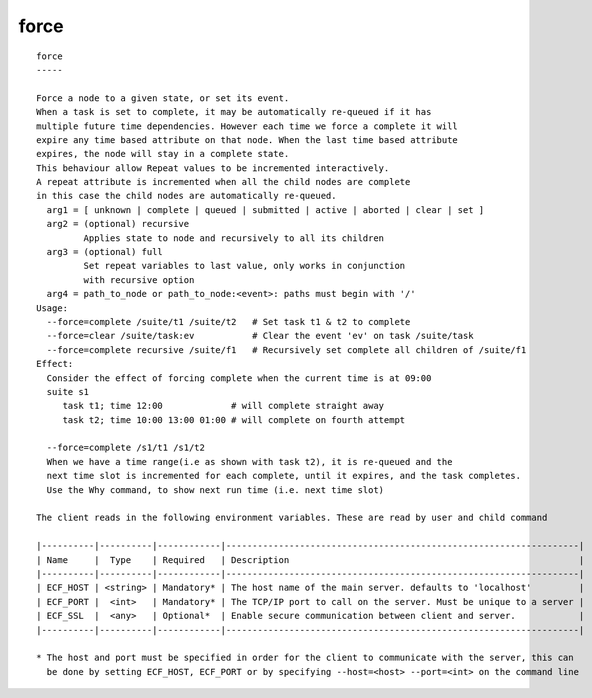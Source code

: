 
.. _force_cli:

force
/////

::

   
   force
   -----
   
   Force a node to a given state, or set its event.
   When a task is set to complete, it may be automatically re-queued if it has
   multiple future time dependencies. However each time we force a complete it will
   expire any time based attribute on that node. When the last time based attribute
   expires, the node will stay in a complete state.
   This behaviour allow Repeat values to be incremented interactively.
   A repeat attribute is incremented when all the child nodes are complete
   in this case the child nodes are automatically re-queued.
     arg1 = [ unknown | complete | queued | submitted | active | aborted | clear | set ]
     arg2 = (optional) recursive
            Applies state to node and recursively to all its children
     arg3 = (optional) full
            Set repeat variables to last value, only works in conjunction
            with recursive option
     arg4 = path_to_node or path_to_node:<event>: paths must begin with '/'
   Usage:
     --force=complete /suite/t1 /suite/t2   # Set task t1 & t2 to complete
     --force=clear /suite/task:ev           # Clear the event 'ev' on task /suite/task
     --force=complete recursive /suite/f1   # Recursively set complete all children of /suite/f1
   Effect:
     Consider the effect of forcing complete when the current time is at 09:00
     suite s1
        task t1; time 12:00             # will complete straight away
        task t2; time 10:00 13:00 01:00 # will complete on fourth attempt
   
     --force=complete /s1/t1 /s1/t2
     When we have a time range(i.e as shown with task t2), it is re-queued and the
     next time slot is incremented for each complete, until it expires, and the task completes.
     Use the Why command, to show next run time (i.e. next time slot)
   
   The client reads in the following environment variables. These are read by user and child command
   
   |----------|----------|------------|-------------------------------------------------------------------|
   | Name     |  Type    | Required   | Description                                                       |
   |----------|----------|------------|-------------------------------------------------------------------|
   | ECF_HOST | <string> | Mandatory* | The host name of the main server. defaults to 'localhost'         |
   | ECF_PORT |  <int>   | Mandatory* | The TCP/IP port to call on the server. Must be unique to a server |
   | ECF_SSL  |  <any>   | Optional*  | Enable secure communication between client and server.            |
   |----------|----------|------------|-------------------------------------------------------------------|
   
   * The host and port must be specified in order for the client to communicate with the server, this can 
     be done by setting ECF_HOST, ECF_PORT or by specifying --host=<host> --port=<int> on the command line
   
